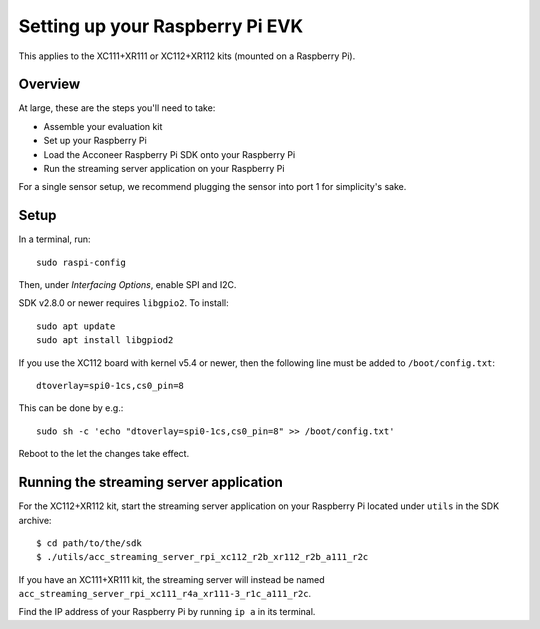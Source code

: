 .. _setup_raspberry:

Setting up your Raspberry Pi EVK
================================

This applies to the XC111+XR111 or XC112+XR112 kits (mounted on a Raspberry Pi).

Overview
--------

At large, these are the steps you'll need to take:

* Assemble your evaluation kit
* Set up your Raspberry Pi
* Load the Acconeer Raspberry Pi SDK onto your Raspberry Pi
* Run the streaming server application on your Raspberry Pi

For a single sensor setup, we recommend plugging the sensor into port 1 for simplicity's sake.

Setup
-----

In a terminal, run::

   sudo raspi-config

Then, under *Interfacing Options*, enable SPI and I2C.

SDK v2.8.0 or newer requires ``libgpio2``. To install::

   sudo apt update
   sudo apt install libgpiod2

If you use the XC112 board with kernel v5.4 or newer, then the following line must
be added to ``/boot/config.txt``::

   dtoverlay=spi0-1cs,cs0_pin=8

This can be done by e.g.::

   sudo sh -c 'echo "dtoverlay=spi0-1cs,cs0_pin=8" >> /boot/config.txt'

Reboot to the let the changes take effect.

Running the streaming server application
----------------------------------------

For the XC112+XR112 kit, start the streaming server application on your Raspberry Pi located under ``utils`` in the SDK archive::

   $ cd path/to/the/sdk
   $ ./utils/acc_streaming_server_rpi_xc112_r2b_xr112_r2b_a111_r2c

If you have an XC111+XR111 kit, the streaming server will instead be named ``acc_streaming_server_rpi_xc111_r4a_xr111-3_r1c_a111_r2c``.

Find the IP address of your Raspberry Pi by running ``ip a`` in its terminal.

